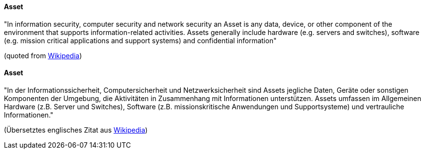 [#term-asset]

// tag::EN[]

==== Asset

"In information security, computer security and network security an Asset is any
data, device, or other component of the environment that supports
information-related activities. Assets generally include hardware (e.g. servers
and switches), software (e.g. mission critical applications and support
systems) and confidential information"

(quoted from link:https://en.wikipedia.org/w/index.php?title=Asset_(computer_security)&oldid=694606042[Wikipedia])



// end::EN[]

// tag::DE[]

==== Asset

"In der Informationssicherheit, Computersicherheit und
Netzwerksicherheit sind Assets jegliche Daten, Geräte oder sonstigen
Komponenten der Umgebung, die Aktivitäten in Zusammenhang mit
Informationen unterstützen. Assets umfassen im Allgemeinen Hardware
(z.B. Server und Switches), Software (z.B. missionskritische
Anwendungen und Supportsysteme) und vertrauliche Informationen."

(Übersetztes englisches Zitat aus
link:https://en.wikipedia.org/w/index.php?title=Asset_(computer_security)&oldid=694606042[Wikipedia])

// end::DE[]
